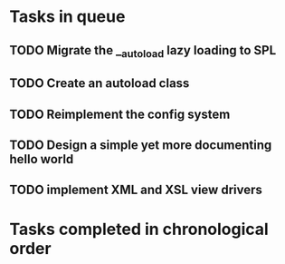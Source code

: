 * Tasks in queue
** TODO Migrate the __autoload lazy loading to SPL
** TODO Create an autoload class
** TODO Reimplement the config system
** TODO Design a simple yet more documenting hello world
** TODO implement XML and XSL view drivers

* Tasks completed in chronological order
